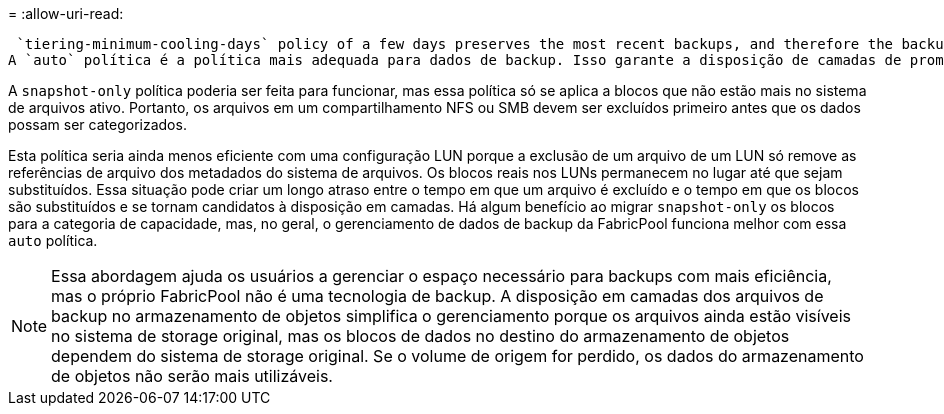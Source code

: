 = 
:allow-uri-read: 


 `tiering-minimum-cooling-days` policy of a few days preserves the most recent backups, and therefore the backups most likely to be required for an urgent recovery situation, on the performance tier. The data blocks of the older files are then moved to the capacity tier.
A `auto` política é a política mais adequada para dados de backup. Isso garante a disposição de camadas de prompt quando o limite de resfriamento tiver sido atingido, independentemente de os arquivos terem sido excluídos ou continuarem existindo no sistema de arquivos primário. Armazenar todos os arquivos potencialmente necessários em um único local no sistema de arquivos ativo também simplifica o gerenciamento. Não há razão para pesquisar instantâneos para localizar um arquivo que precisa ser restaurado.

A `snapshot-only` política poderia ser feita para funcionar, mas essa política só se aplica a blocos que não estão mais no sistema de arquivos ativo. Portanto, os arquivos em um compartilhamento NFS ou SMB devem ser excluídos primeiro antes que os dados possam ser categorizados.

Esta política seria ainda menos eficiente com uma configuração LUN porque a exclusão de um arquivo de um LUN só remove as referências de arquivo dos metadados do sistema de arquivos. Os blocos reais nos LUNs permanecem no lugar até que sejam substituídos. Essa situação pode criar um longo atraso entre o tempo em que um arquivo é excluído e o tempo em que os blocos são substituídos e se tornam candidatos à disposição em camadas. Há algum benefício ao migrar `snapshot-only` os blocos para a categoria de capacidade, mas, no geral, o gerenciamento de dados de backup da FabricPool funciona melhor com essa `auto` política.


NOTE: Essa abordagem ajuda os usuários a gerenciar o espaço necessário para backups com mais eficiência, mas o próprio FabricPool não é uma tecnologia de backup. A disposição em camadas dos arquivos de backup no armazenamento de objetos simplifica o gerenciamento porque os arquivos ainda estão visíveis no sistema de storage original, mas os blocos de dados no destino do armazenamento de objetos dependem do sistema de storage original. Se o volume de origem for perdido, os dados do armazenamento de objetos não serão mais utilizáveis.
